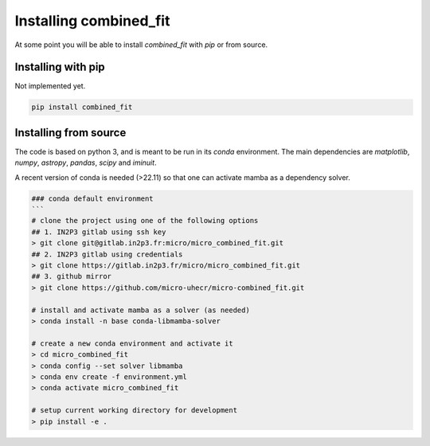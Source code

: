 .. _install:

Installing combined_fit
=======================

At some point you will be able to install `combined_fit` with `pip` or from source.


Installing with pip
-------------------

Not implemented yet.

.. code-block:: bash

    pip install combined_fit



Installing from source
-----------------------

The code is based on python 3, and is meant to be run in its `conda` environment.
The main dependencies are `matplotlib`, `numpy`, `astropy`, `pandas`, `scipy` and `iminuit`.

A recent version of conda is needed (>22.11) so that one can activate mamba as a dependency solver.

.. code-block:: bash

  ### conda default environment
  ```
  # clone the project using one of the following options
  ## 1. IN2P3 gitlab using ssh key
  > git clone git@gitlab.in2p3.fr:micro/micro_combined_fit.git
  ## 2. IN2P3 gitlab using credentials
  > git clone https://gitlab.in2p3.fr/micro/micro_combined_fit.git
  ## 3. github mirror
  > git clone https://github.com/micro-uhecr/micro-combined_fit.git

  # install and activate mamba as a solver (as needed)
  > conda install -n base conda-libmamba-solver

  # create a new conda environment and activate it
  > cd micro_combined_fit
  > conda config --set solver libmamba
  > conda env create -f environment.yml
  > conda activate micro_combined_fit

  # setup current working directory for development
  > pip install -e .
